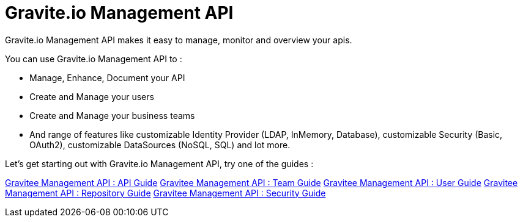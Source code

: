 [[gravitee-management-api-overview]]
= Gravite.io Management API

Gravite.io Management API makes it easy to manage, monitor and overview your apis.

You can use Gravite.io Management API to :

* Manage, Enhance, Document your API
* Create and Manage your users
* Create and Manage your business teams
* And range of features like customizable Identity Provider (LDAP, InMemory, Database), customizable Security (Basic, OAuth2), customizable DataSources (NoSQL, SQL) and lot more.

Let's get starting out with Gravite.io Management API, try one of the guides :

link:api.html[Gravitee Management API : API Guide]
link:team.html[Gravitee Management API : Team Guide]
link:user.html[Gravitee Management API : User Guide]
link:repository.html[Gravitee Management API : Repository Guide]
link:security.html[Gravitee Management API : Security Guide]

